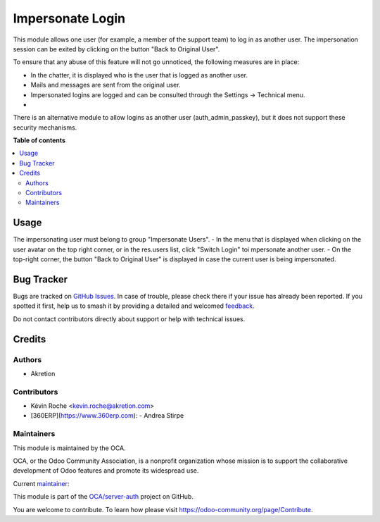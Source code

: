 =================
Impersonate Login
=================

.. 
   !!!!!!!!!!!!!!!!!!!!!!!!!!!!!!!!!!!!!!!!!!!!!!!!!!!!
   !! This file is generated by oca-gen-addon-readme !!
   !! changes will be overwritten.                   !!
   !!!!!!!!!!!!!!!!!!!!!!!!!!!!!!!!!!!!!!!!!!!!!!!!!!!!
   !! source digest: sha256:a9d881ab6f6e5777204c45f152c0af22753629ca4b46ac913fe8da3792573ca8
   !!!!!!!!!!!!!!!!!!!!!!!!!!!!!!!!!!!!!!!!!!!!!!!!!!!!

.. |badge1| image:: https://img.shields.io/badge/maturity-Beta-yellow.png
    :target: https://odoo-community.org/page/development-status
    :alt: Beta
.. |badge2| image:: https://img.shields.io/badge/licence-AGPL--3-blue.png
    :target: http://www.gnu.org/licenses/agpl-3.0-standalone.html
    :alt: License: AGPL-3
.. |badge3| image:: https://img.shields.io/badge/github-OCA%2Fserver--auth-lightgray.png?logo=github
    :target: https://github.com/OCA/server-auth/tree/14.0/impersonate_login
    :alt: OCA/server-auth
.. |badge4| image:: https://img.shields.io/badge/weblate-Translate%20me-F47D42.png
    :target: https://translation.odoo-community.org/projects/server-auth-14-0/server-auth-14-0-impersonate_login
    :alt: Translate me on Weblate
.. |badge5| image:: https://img.shields.io/badge/runboat-Try%20me-875A7B.png
    :target: https://runboat.odoo-community.org/builds?repo=OCA/server-auth&target_branch=14.0
    :alt: Try me on Runboat

|badge1| |badge2| |badge3| |badge4| |badge5|

This module allows one user (for example, a member of the support team)
to log in as another user. The impersonation session can be exited by
clicking on the button "Back to Original User".

To ensure that any abuse of this feature will not go unnoticed, the
following measures are in place:

-  In the chatter, it is displayed who is the user that is logged as
   another user.
-  Mails and messages are sent from the original user.
-  Impersonated logins are logged and can be consulted through the
   Settings -> Technical menu.
-

There is an alternative module to allow logins as another user
(auth_admin_passkey), but it does not support these security mechanisms.

**Table of contents**

.. contents::
   :local:

Usage
=====

The impersonating user must belong to group "Impersonate Users".
- In the menu that is displayed when clicking on the user avatar on the top right corner, or in the res.users list, click "Switch Login" toi mpersonate another user.
- On the top-right corner, the button "Back to Original User" is displayed in case the current user is being impersonated.

Bug Tracker
===========

Bugs are tracked on `GitHub Issues <https://github.com/OCA/server-auth/issues>`_.
In case of trouble, please check there if your issue has already been reported.
If you spotted it first, help us to smash it by providing a detailed and welcomed
`feedback <https://github.com/OCA/server-auth/issues/new?body=module:%20impersonate_login%0Aversion:%2014.0%0A%0A**Steps%20to%20reproduce**%0A-%20...%0A%0A**Current%20behavior**%0A%0A**Expected%20behavior**>`_.

Do not contact contributors directly about support or help with technical issues.

Credits
=======

Authors
~~~~~~~

* Akretion

Contributors
~~~~~~~~~~~~

- Kévin Roche <kevin.roche@akretion.com>
- [360ERP](https://www.360erp.com):
  - Andrea Stirpe

Maintainers
~~~~~~~~~~~

This module is maintained by the OCA.

.. image:: https://odoo-community.org/logo.png
   :alt: Odoo Community Association
   :target: https://odoo-community.org

OCA, or the Odoo Community Association, is a nonprofit organization whose
mission is to support the collaborative development of Odoo features and
promote its widespread use.

.. |maintainer-Kev-Roche| image:: https://github.com/Kev-Roche.png?size=40px
    :target: https://github.com/Kev-Roche
    :alt: Kev-Roche

Current `maintainer <https://odoo-community.org/page/maintainer-role>`__:

|maintainer-Kev-Roche| 

This module is part of the `OCA/server-auth <https://github.com/OCA/server-auth/tree/14.0/impersonate_login>`_ project on GitHub.

You are welcome to contribute. To learn how please visit https://odoo-community.org/page/Contribute.
